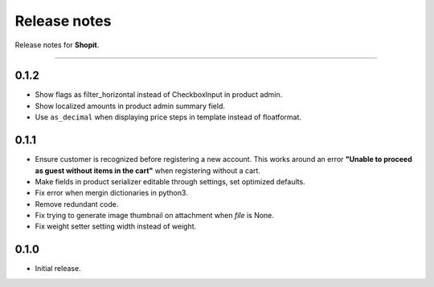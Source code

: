 Release notes
#############

Release notes for **Shopit**.

----

0.1.2
=====

* Show flags as filter_horizontal instead of CheckboxInput in product admin.
* Show localized amounts in product admin summary field.
* Use ``as_decimal`` when displaying price steps in template instead of floatformat.


0.1.1
=====

* Ensure customer is recognized before registering a new account. This works around an error
  **"Unable to proceed as guest without items in the cart"** when registering without a cart.
* Make fields in product serializer editable through settings, set optimized defaults.
* Fix error when mergin dictionaries in python3.
* Remove redundant code.
* Fix trying to generate image thumbnail on attachment when `file` is None.
* Fix weight setter setting width instead of weight.

0.1.0
=====

* Initial release.
